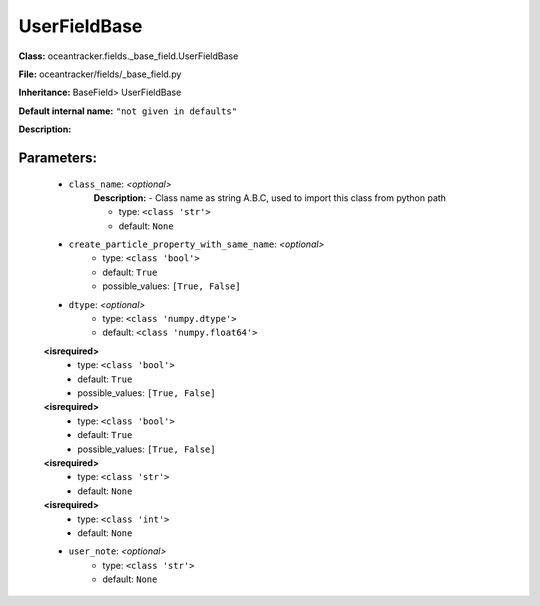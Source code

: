 ##############
UserFieldBase
##############

**Class:** oceantracker.fields._base_field.UserFieldBase

**File:** oceantracker/fields/_base_field.py

**Inheritance:** BaseField> UserFieldBase

**Default internal name:** ``"not given in defaults"``

**Description:** 


Parameters:
************

	* ``class_name``:  *<optional>*
		**Description:** - Class name as string A.B.C, used to import this class from python path

		- type: ``<class 'str'>``
		- default: ``None``

	* ``create_particle_property_with_same_name``:  *<optional>*
		- type: ``<class 'bool'>``
		- default: ``True``
		- possible_values: ``[True, False]``

	* ``dtype``:  *<optional>*
		- type: ``<class 'numpy.dtype'>``
		- default: ``<class 'numpy.float64'>``

	**<isrequired>**
		- type: ``<class 'bool'>``
		- default: ``True``
		- possible_values: ``[True, False]``

	**<isrequired>**
		- type: ``<class 'bool'>``
		- default: ``True``
		- possible_values: ``[True, False]``

	**<isrequired>**
		- type: ``<class 'str'>``
		- default: ``None``

	**<isrequired>**
		- type: ``<class 'int'>``
		- default: ``None``

	* ``user_note``:  *<optional>*
		- type: ``<class 'str'>``
		- default: ``None``

